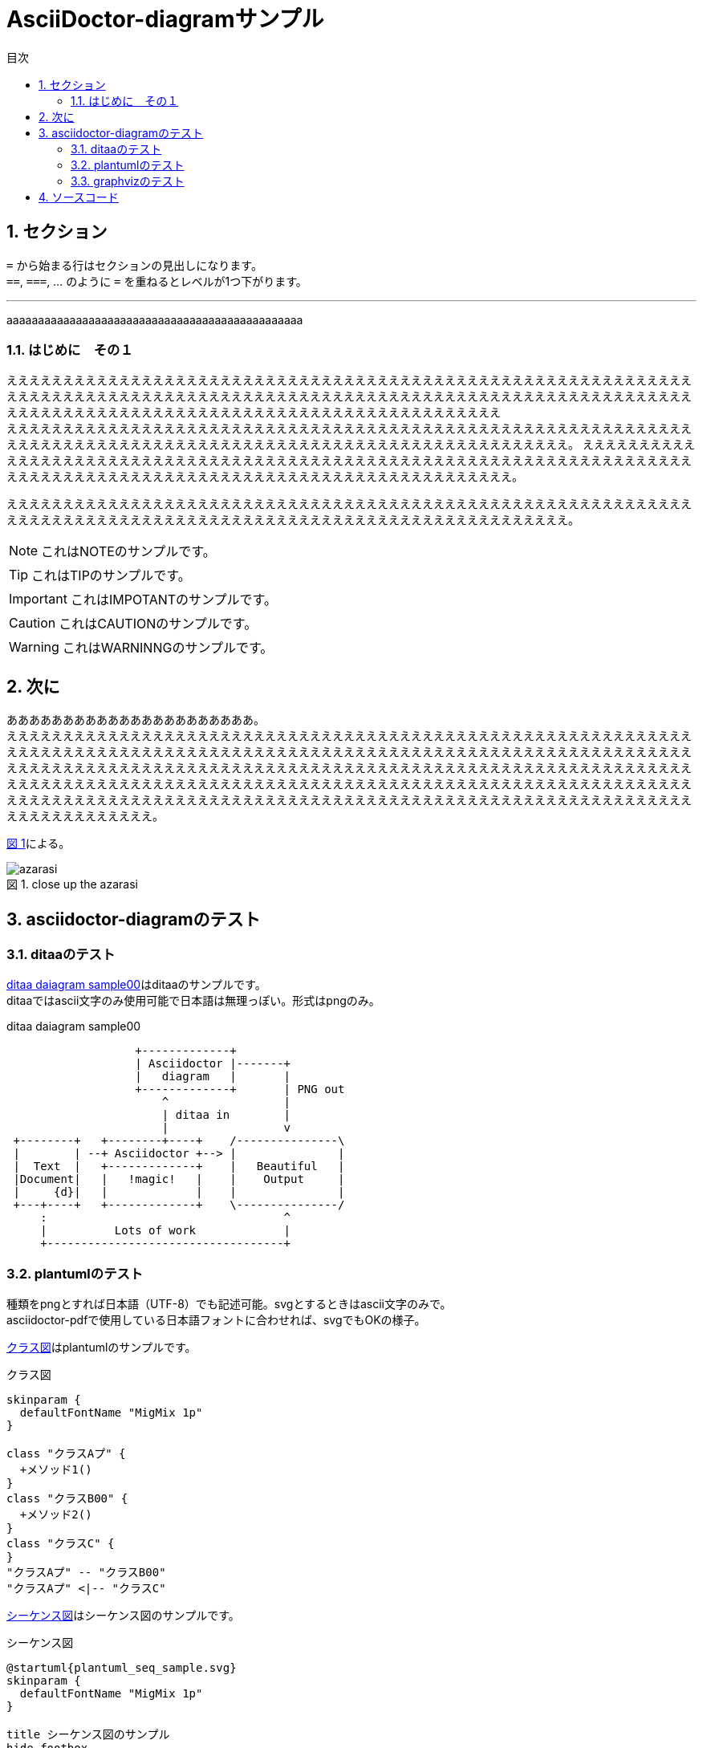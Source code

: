 = AsciiDoctor-diagramサンプル
:toc: left
:toc-title: 目次
:figure-caption: 図
:table-caption: 表
:toclevels: 3
:pagenums:
:sectnums:
:imagesdir: ./images
:source-highlighter: coderay
:icons: font
:xrefstyle: short

== セクション

``=`` から始まる行はセクションの見出しになります。 +
``==``, ``===``, ... のように `=` を重ねるとレベルが1つ下がります。


//水平線
'''

aaaaaaaaaaaaaaaaaaaaaaaaaaaaaaaaaaaaaaaaaaaaaaa

=== はじめに　その１
ええええええええええええええええええええええええええええええええええええええええええええええええええええええええええええええええええええええええええええええええええええええええええええええええええええええええええええええええええええええええええええええええええええええええええええええええええええええええええええええええええええええ +
えええええええええええええええええええええええええええええええええええええええええええええええええええええええええええええええええええええええええええええええええええええええええええええええええええええええええええええええ。
ええええええええええええええええええええええええええええええええええええええええええええええええええええええええええええええええええええええええええええええええええええええええええええええええええええええええええええええええええええ。

えええええええええええええええええええええええええええええええええええええええええええええええええええええええええええええええええええええええええええええええええええええええええええええええええええええええええええええええ。

NOTE: これはNOTEのサンプルです。

TIP: これはTIPのサンプルです。

IMPORTANT: これはIMPOTANTのサンプルです。

CAUTION: これはCAUTIONのサンプルです。

WARNING: これはWARNINNGのサンプルです。

//改頁
<<<

== 次に
ああああああああああああああああああああああ。 +
ええええええええええええええええええええええええええええええええええええええええええええええええええええええええええええええええええええええええええええええええええええええええええええええええええええええええええええええええええええええええええええええええええええええええええええええええええええええええええええええええええええええええええええええええええええええええええええええええええええええええええええええええええええええええええええええええええええええええええええええええええええええええええええええええええええええええええええええええええええええええええええええええええええええええええええええええええええええええええええええ。

<<fig_azarasi1>>による。

[[fig_azarasi1]]
.close up the azarasi
image::azarasi.jpg[]

//改頁
<<<

== asciidoctor-diagramのテスト

=== ditaaのテスト

<<ditaa-diagram_test00>>はditaaのサンプルです。 +
ditaaではascii文字のみ使用可能で日本語は無理っぽい。形式はpngのみ。

[[ditaa-diagram_test00]]
.ditaa daiagram sample00
[ditaa,sample-ditaa-diagram]
----
                   +-------------+
                   | Asciidoctor |-------+
                   |   diagram   |       |
                   +-------------+       | PNG out
                       ^                 |
                       | ditaa in        |
                       |                 v
 +--------+   +--------+----+    /---------------\
 |        | --+ Asciidoctor +--> |               |
 |  Text  |   +-------------+    |   Beautiful   |
 |Document|   |   !magic!   |    |    Output     |
 |     {d}|   |             |    |               |
 +---+----+   +-------------+    \---------------/
     :                                   ^
     |          Lots of work             |
     +-----------------------------------+
----

//改頁
<<<

=== plantumlのテスト
[line-through]#種類をpngとすれば日本語（UTF-8）でも記述可能。svgとするときはascii文字のみで。# +
asciidoctor-pdfで使用している日本語フォントに合わせれば、svgでもOKの様子。

<<main-classes>>はplantumlのサンプルです。

[[main-classes]]
.クラス図
[plantuml,sample-classdiagram,svg]
----
skinparam {
  defaultFontName "MigMix 1p"
}

class "クラスAプ" {
  +メソッド1()
}
class "クラスB00" {
  +メソッド2()
}
class "クラスC" {
}
"クラスAプ" -- "クラスB00"
"クラスAプ" <|-- "クラスC"
----

//改頁
<<<

<<sequence1>>はシーケンス図のサンプルです。

[[sequence1]]
.シーケンス図
[plantuml,sample-sequence,svg]
----
@startuml{plantuml_seq_sample.svg}
skinparam {
  defaultFontName "MigMix 1p"
}

title シーケンス図のサンプル
hide footbox

actor ユーザー as user
participant 制御部 as control <<Control>>
participant "<u>Loader</u>" as model <<Model>>
participant 画面 as view <<View>> #98FB98

user -> control : 検索
activate control
create model
control -> model : << new >>
control -> model : データ検索
activate model
control <-- model : 検索結果
note right : ヒットしたものをリストで返します。プ00
deactivate model
destroy model

control -> view : 表示(検索結果)
activate view
deactivate control
loop 1, データ数
  view -> view : データの表示
end
view --> user
deactivate view

@enduml
----

//改頁
<<<

=== graphvizのテスト
[line-through]#種類をpngとすれば日本語（UTF-8）でも記述可能。svgとするときはascii文字のみで。# +
asciidoctor-pdfで使用している日本語フォントに合わせれば、svgでもOKの様子。

<<fig_diagram>>はGraphVizのサンプルです。

[[fig_diagram]]
.The graphviz block
[graphviz,sample-dot-diagram1,svg]
----
digraph G {
  node [
    fontname = "MigMix 1p"
  ]

	mainメインプ00 -> parse -> execute;
	mainメインプ00 -> init;
	mainメインプ00 -> cleanup;
	execute -> make_string;
	execute -> printf
	init -> make_string;
	mainメインプ00 -> printf;
	execute -> compare;
}
----

//改頁
<<<

[[ditaa-diagram_test2]]
.ditaa daiagram sample2
image::sample-ditaa-diagram.png[]

== ソースコード

[source, javascript, linenums]
----
export default class MyComponent extends React.Component {
    render() {
        <div>Hello, World!</div>
    }
}
----

<<<
